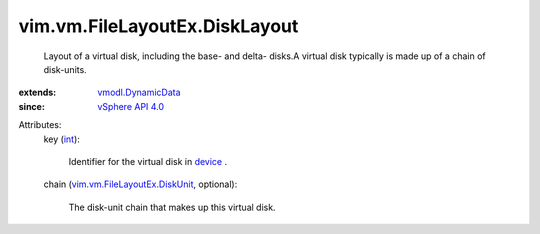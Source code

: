 .. _int: https://docs.python.org/2/library/stdtypes.html

.. _device: ../../../vim/vm/VirtualHardware.rst#device

.. _vSphere API 4.0: ../../../vim/version.rst#vimversionversion5

.. _vmodl.DynamicData: ../../../vmodl/DynamicData.rst

.. _vim.vm.FileLayoutEx.DiskUnit: ../../../vim/vm/FileLayoutEx/DiskUnit.rst


vim.vm.FileLayoutEx.DiskLayout
==============================
  Layout of a virtual disk, including the base- and delta- disks.A virtual disk typically is made up of a chain of disk-units.
:extends: vmodl.DynamicData_
:since: `vSphere API 4.0`_

Attributes:
    key (`int`_):

       Identifier for the virtual disk in `device`_ .
    chain (`vim.vm.FileLayoutEx.DiskUnit`_, optional):

       The disk-unit chain that makes up this virtual disk.
